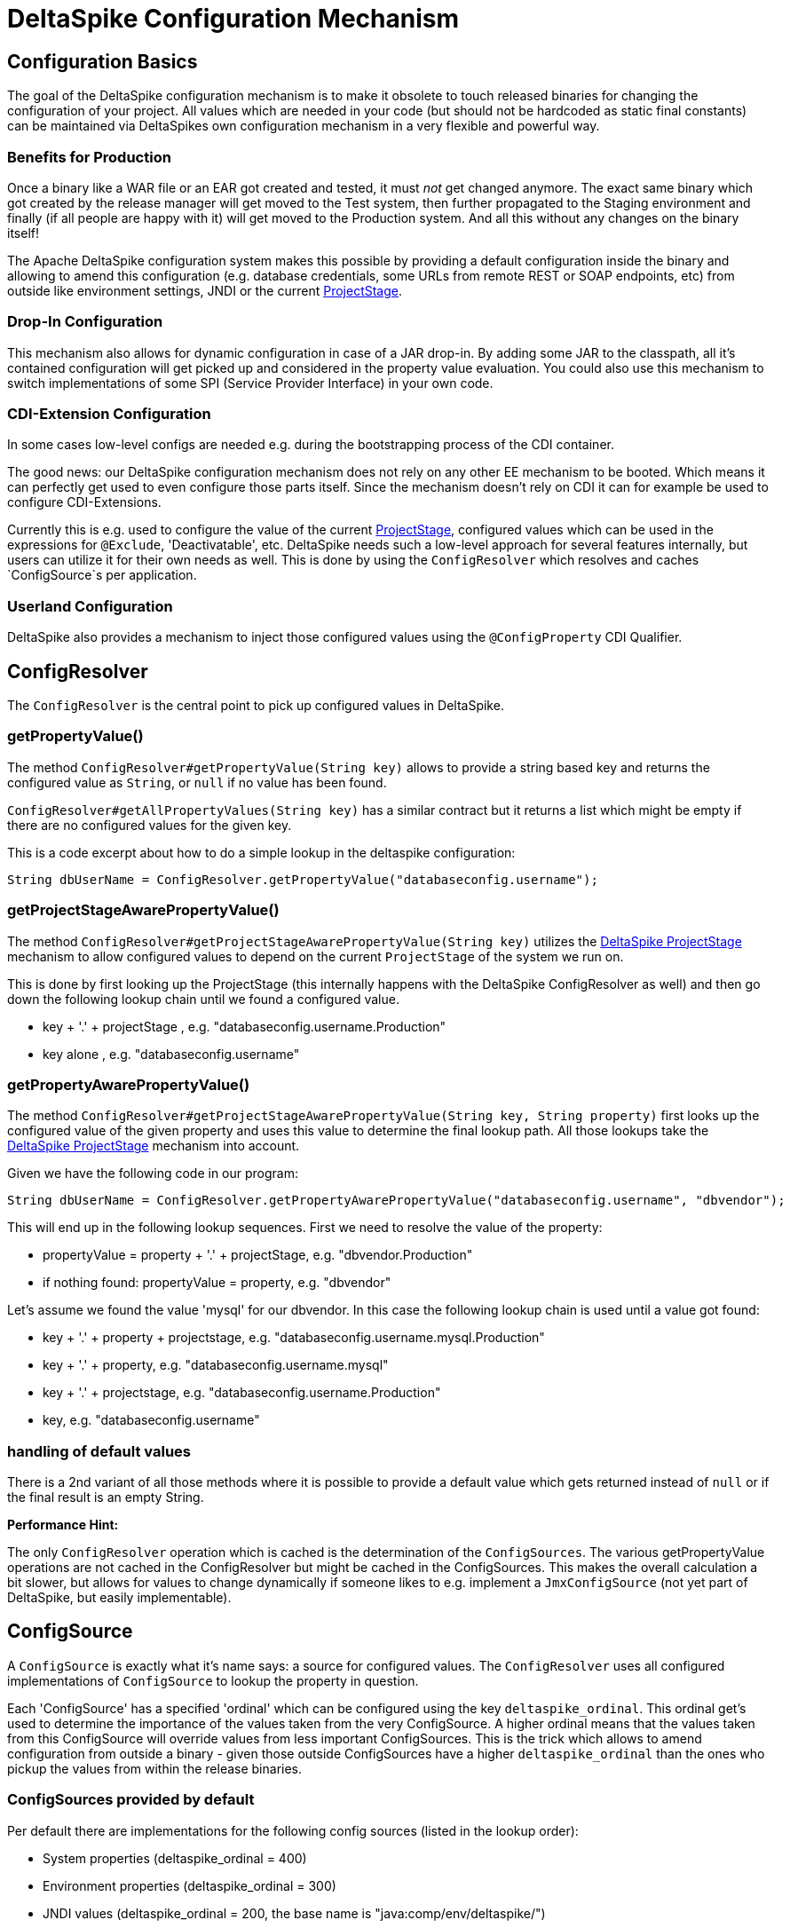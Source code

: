 = DeltaSpike Configuration Mechanism

:Notice: Licensed to the Apache Software Foundation (ASF) under one or more contributor license agreements. See the NOTICE file distributed with this work for additional information regarding copyright ownership. The ASF licenses this file to you under the Apache License, Version 2.0 (the "License"); you may not use this file except in compliance with the License. You may obtain a copy of the License at. http://www.apache.org/licenses/LICENSE-2.0 . Unless required by applicable law or agreed to in writing, software distributed under the License is distributed on an "AS IS" BASIS, WITHOUT WARRANTIES OR  CONDITIONS OF ANY KIND, either express or implied. See the License for the specific language governing permissions and limitations under the License.


[TOC]

== Configuration Basics


The goal of the DeltaSpike configuration mechanism is to make it
obsolete to touch released binaries for changing the configuration of
your project. All values which are needed in your code (but should not
be hardcoded as static final constants) can be maintained via
DeltaSpikes own configuration mechanism in a very flexible and powerful
way.


=== Benefits for Production


Once a binary like a WAR file or an EAR got created and tested, it must
_not_ get changed anymore. The exact same binary which got created by
the release manager will get moved to the Test system, then further
propagated to the Staging environment and finally (if all people are
happy with it) will get moved to the Production system. And all this
without any changes on the binary itself!

The Apache DeltaSpike configuration system makes this possible by
providing a default configuration inside the binary and allowing to
amend this configuration (e.g. database credentials, some URLs from
remote REST or SOAP endpoints, etc) from outside like environment
settings, JNDI or the current <<projectstage.adoc#,ProjectStage>>.


=== Drop-In Configuration

This mechanism also allows for dynamic configuration in case of a JAR
drop-in. By adding some JAR to the classpath, all it's contained
configuration will get picked up and considered in the property value
evaluation. You could also use this mechanism to switch implementations
of some SPI (Service Provider Interface) in your own code.

=== CDI-Extension Configuration

In some cases low-level configs are needed e.g. during the bootstrapping
process of the CDI container.

The good news: our DeltaSpike configuration mechanism does not rely on
any other EE mechanism to be booted. Which means it can perfectly get
used to even configure those parts itself. Since the mechanism doesn't
rely on CDI it can for example be used to configure CDI-Extensions.

Currently this is e.g. used to configure the value of the current <<projectstage.adoc#,ProjectStage>>, configured values which can be
used in the expressions for `@Exclude`, 'Deactivatable', etc. DeltaSpike
needs such a low-level approach for several features internally, but
users can utilize it for their own needs as well. This is done by using
the `ConfigResolver` which resolves and caches `ConfigSource`s per
application.

=== Userland Configuration

DeltaSpike also provides a mechanism to inject those configured values
using the `@ConfigProperty` CDI Qualifier.


== ConfigResolver


The `ConfigResolver` is the central point to pick up configured values
in DeltaSpike.

=== getPropertyValue()

The method `ConfigResolver#getPropertyValue(String key)` allows to
provide a string based key and returns the configured value as `String`,
or `null` if no value has been found.

`ConfigResolver#getAllPropertyValues(String key)` has a similar contract
but it returns a list which might be empty if there are no configured
values for the given key.

This is a code excerpt about how to do a simple lookup in the deltaspike
configuration:

[source,java]
-------------------------------------------------------------------------------
String dbUserName = ConfigResolver.getPropertyValue("databaseconfig.username");
-------------------------------------------------------------------------------


=== getProjectStageAwarePropertyValue()

The method
`ConfigResolver#getProjectStageAwarePropertyValue(String key)` utilizes
the <<projectstage.adoc#,DeltaSpike ProjectStage>> mechanism to allow
configured values to depend on the current `ProjectStage` of the system
we run on.

This is done by first looking up the ProjectStage (this internally
happens with the DeltaSpike ConfigResolver as well) and then go down the
following lookup chain until we found a configured value.

* key + '.' + projectStage , e.g. "databaseconfig.username.Production"
* key alone , e.g. "databaseconfig.username"

=== getPropertyAwarePropertyValue()

The method
`ConfigResolver#getProjectStageAwarePropertyValue(String key, String property)`
first looks up the configured value of the given property and uses this
value to determine the final lookup path. All those lookups take the
<<projectstage.adoc#,DeltaSpike ProjectStage>> mechanism into account.

Given we have the following code in our program:

[source,java]
--------------------------------------------------------------------------------------------------------
String dbUserName = ConfigResolver.getPropertyAwarePropertyValue("databaseconfig.username", "dbvendor");
--------------------------------------------------------------------------------------------------------

This will end up in the following lookup sequences. First we need to
resolve the value of the property:

* propertyValue = property + '.' + projectStage, e.g. "dbvendor.Production"
* if nothing found: propertyValue = property, e.g. "dbvendor"

Let's assume we found the value 'mysql' for our dbvendor. In this case
the following lookup chain is used until a value got found:

* key + '.' + property + projectstage, e.g. "databaseconfig.username.mysql.Production"
* key + '.' + property, e.g. "databaseconfig.username.mysql"
* key + '.' + projectstage, e.g. "databaseconfig.username.Production"
* key, e.g. "databaseconfig.username"


=== handling of default values


There is a 2nd variant of all those methods where it is possible to
provide a default value which gets returned instead of `null` or if the
final result is an empty String.

*Performance Hint:*

The only `ConfigResolver` operation which is cached is the determination
of the `ConfigSources`. The various getPropertyValue operations are not
cached in the ConfigResolver but might be cached in the ConfigSources.
This makes the overall calculation a bit slower, but allows for values
to change dynamically if someone likes to e.g. implement a
`JmxConfigSource` (not yet part of DeltaSpike, but easily
implementable).


== ConfigSource

A `ConfigSource` is exactly what it's name says: a source for configured
values. The `ConfigResolver` uses all configured implementations of
`ConfigSource` to lookup the property in question.

Each 'ConfigSource' has a specified 'ordinal' which can be configured
using the key `deltaspike_ordinal`. This ordinal get's used to determine
the importance of the values taken from the very ConfigSource. A higher
ordinal means that the values taken from this ConfigSource will override
values from less important ConfigSources. This is the trick which allows
to amend configuration from outside a binary - given those outside
ConfigSources have a higher `deltaspike_ordinal` than the ones who
pickup the values from within the release binaries.

=== ConfigSources provided by default


Per default there are implementations for the following config sources
(listed in the lookup order):

* System properties (deltaspike_ordinal = 400)
* Environment properties (deltaspike_ordinal = 300)
* JNDI values (deltaspike_ordinal = 200, the base name is "java:comp/env/deltaspike/")
* Properties file values (apache-deltaspike.properties) (deltaspike_ordinal = 100, default filename is "META-INF/apache-deltaspike.properties")

*It's possible to change this order and to add custom config sources.*

*Note:* Important Hints esp. for custom implementations: - The
config-source with the highest ordinal gets used first. - If a custom
implementation should be invoked _before_ the default implementations,
use an ordinal-value > 400 - If a custom implementation should be
invoked _after_ the default implementations, use an ordinal-value < 100
- The `ConfigResolver` performs no caching. If your custom ConfigSource
operation is expensive, then you might think about introducing some
caching.


=== Reordering of the default order of Config-Sources

To change the lookup order, you have to configure the ordinal in the
corresponding config source (e.g. to change the config ordinal of the
config source for system properties, you have to set the system property
with the ordinal key 'deltaspike_ordinal' and the new value).

Example with `/META-INF/apache-deltaspike.properties`: If the properties
file/s should be used *before* the other implementations, you have to
configure an ordinal > 400. That means, you have to add e.g.
`deltaspike_ordinal=401`.

Each single property file is treated as own `ConfigSource` and thus can
have different `deltaspike_ordinal` values!

*Hint:*

In case of *property files* which are supported by default
(`/META-INF/apache-deltaspike.properties`) every file is handled as
independent config-source, but all of them have ordinal 400 by default
(and can be reordered in a fine-grained manner).

=== Custom Config-Sources


ConfigSources are picked up using the `java.util.ServiceLoader'
mechanism.

To add a custom config-source, you have to implement the interface
`ConfigSource` and register your implementation in a file
`/META-INF/services/org.apache.deltaspike.core.spi.config.ConfigSource`
by writing the fully qualified class name of the custom implementation/s
into it.

If you need dynamic ConfigSources you can also register a
`ConfigSourceProvider` in a similar way. This is useful if you like to
dynamically pick up multiple ConfigSources of the same kind. E.g. if you
like to pick up all `myproject.properties` files from all the JARs in
your classpath.

Please note that a single `ConfigSource` should be either registered
directly or via a `ConfigSourceProvider`, but never both ways.

*Important Hint:*

Have a look at the abstract base-implementation of `ConfigSource`
DeltaSpike is using internally, if a custom implementation should load
the ordinal value from the config-source like the default
implementations provided by DeltaSpike do.

==== PropertyFileConfig

For registering all your own property files of a certain name in your
classpath to get picked up as `ConfigSource`s you can also provide a
class which implements the `PropertyFileConfig` interface.

The method isOptional defines if your custom config file is mandatory. 
If it returns false, DeltaSpike will log an error message during 
initialization if the file was not found. 

[source,java]
---------------------------------------------------------------------
public class MyCustomPropertyFileConfig implements PropertyFileConfig
{
    @Override
    public String getPropertyFileName()
    {
        return "myconfig.properties";
    }
	
	@Override
	public boolean isOptional()
	{
		return false;
	}
}
---------------------------------------------------------------------

_Note: If you are using WildFly with EAR packaging and with
ear-subdeployments-isolated=true, then your EAR should have a deployment
dependency to the module that contains the property file._

[source,xml]
---------------------------------------------------------------------------------------------------
<jboss-deployment-structure>
    <ear-subdeployments-isolated>true</ear-subdeployments-isolated>
      <deployment>
            <dependencies>
            <!-- This module contains the custom PropertyFileConfig and the property file -->
                  <module name="deployment.yourproject.ear.yoursubmodule.jar"  meta-inf="import" />
            </dependencies>
     </deployment>
</jboss-deployment-structure>
---------------------------------------------------------------------------------------------------

== Type-safe configuration

DeltaSpike provides a way to directly inject configured values into your
code via the qualifier `@ConfigProperty`.

------------------------------------------------------
@ApplicationScoped
public class SomeRandomService
{
    @Inject
    @ConfigProperty(name = "endpoint.poll.interval")
    private Integer pollInterval;

    @Inject
    @ConfigProperty(name = "endpoint.poll.servername")
    private String pollUrl;

    ...
 }
------------------------------------------------------
